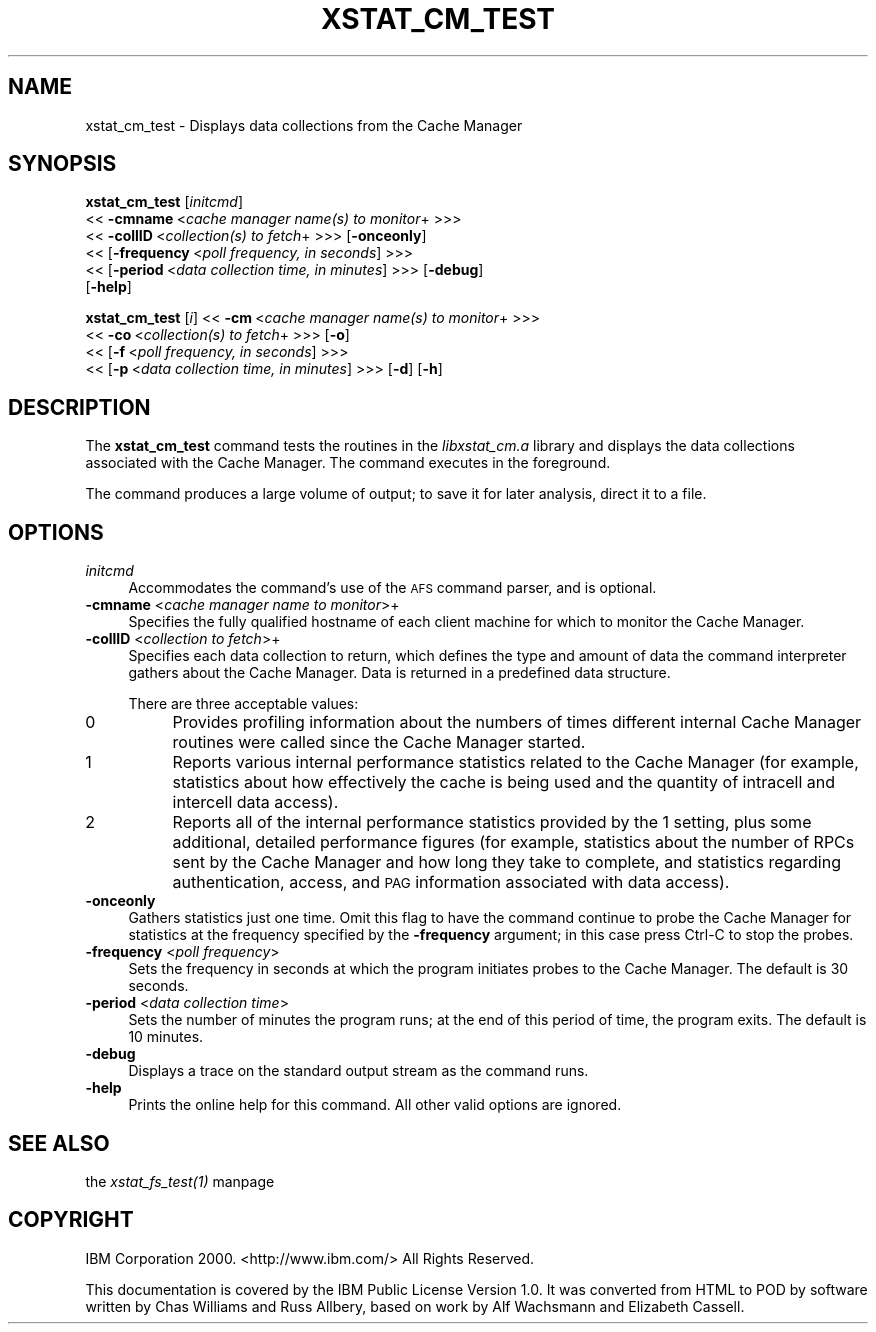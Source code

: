 .rn '' }`
''' $RCSfile$$Revision$$Date$
'''
''' $Log$
'''
.de Sh
.br
.if t .Sp
.ne 5
.PP
\fB\\$1\fR
.PP
..
.de Sp
.if t .sp .5v
.if n .sp
..
.de Ip
.br
.ie \\n(.$>=3 .ne \\$3
.el .ne 3
.IP "\\$1" \\$2
..
.de Vb
.ft CW
.nf
.ne \\$1
..
.de Ve
.ft R

.fi
..
'''
'''
'''     Set up \*(-- to give an unbreakable dash;
'''     string Tr holds user defined translation string.
'''     Bell System Logo is used as a dummy character.
'''
.tr \(*W-|\(bv\*(Tr
.ie n \{\
.ds -- \(*W-
.ds PI pi
.if (\n(.H=4u)&(1m=24u) .ds -- \(*W\h'-12u'\(*W\h'-12u'-\" diablo 10 pitch
.if (\n(.H=4u)&(1m=20u) .ds -- \(*W\h'-12u'\(*W\h'-8u'-\" diablo 12 pitch
.ds L" ""
.ds R" ""
'''   \*(M", \*(S", \*(N" and \*(T" are the equivalent of
'''   \*(L" and \*(R", except that they are used on ".xx" lines,
'''   such as .IP and .SH, which do another additional levels of
'''   double-quote interpretation
.ds M" """
.ds S" """
.ds N" """""
.ds T" """""
.ds L' '
.ds R' '
.ds M' '
.ds S' '
.ds N' '
.ds T' '
'br\}
.el\{\
.ds -- \(em\|
.tr \*(Tr
.ds L" ``
.ds R" ''
.ds M" ``
.ds S" ''
.ds N" ``
.ds T" ''
.ds L' `
.ds R' '
.ds M' `
.ds S' '
.ds N' `
.ds T' '
.ds PI \(*p
'br\}
.\"	If the F register is turned on, we'll generate
.\"	index entries out stderr for the following things:
.\"		TH	Title 
.\"		SH	Header
.\"		Sh	Subsection 
.\"		Ip	Item
.\"		X<>	Xref  (embedded
.\"	Of course, you have to process the output yourself
.\"	in some meaninful fashion.
.if \nF \{
.de IX
.tm Index:\\$1\t\\n%\t"\\$2"
..
.nr % 0
.rr F
.\}
.TH XSTAT_CM_TEST 1 "OpenAFS" "1/Mar/2006" "AFS Command Reference"
.UC
.if n .hy 0
.if n .na
.ds C+ C\v'-.1v'\h'-1p'\s-2+\h'-1p'+\s0\v'.1v'\h'-1p'
.de CQ          \" put $1 in typewriter font
.ft CW
'if n "\c
'if t \\&\\$1\c
'if n \\&\\$1\c
'if n \&"
\\&\\$2 \\$3 \\$4 \\$5 \\$6 \\$7
'.ft R
..
.\" @(#)ms.acc 1.5 88/02/08 SMI; from UCB 4.2
.	\" AM - accent mark definitions
.bd B 3
.	\" fudge factors for nroff and troff
.if n \{\
.	ds #H 0
.	ds #V .8m
.	ds #F .3m
.	ds #[ \f1
.	ds #] \fP
.\}
.if t \{\
.	ds #H ((1u-(\\\\n(.fu%2u))*.13m)
.	ds #V .6m
.	ds #F 0
.	ds #[ \&
.	ds #] \&
.\}
.	\" simple accents for nroff and troff
.if n \{\
.	ds ' \&
.	ds ` \&
.	ds ^ \&
.	ds , \&
.	ds ~ ~
.	ds ? ?
.	ds ! !
.	ds /
.	ds q
.\}
.if t \{\
.	ds ' \\k:\h'-(\\n(.wu*8/10-\*(#H)'\'\h"|\\n:u"
.	ds ` \\k:\h'-(\\n(.wu*8/10-\*(#H)'\`\h'|\\n:u'
.	ds ^ \\k:\h'-(\\n(.wu*10/11-\*(#H)'^\h'|\\n:u'
.	ds , \\k:\h'-(\\n(.wu*8/10)',\h'|\\n:u'
.	ds ~ \\k:\h'-(\\n(.wu-\*(#H-.1m)'~\h'|\\n:u'
.	ds ? \s-2c\h'-\w'c'u*7/10'\u\h'\*(#H'\zi\d\s+2\h'\w'c'u*8/10'
.	ds ! \s-2\(or\s+2\h'-\w'\(or'u'\v'-.8m'.\v'.8m'
.	ds / \\k:\h'-(\\n(.wu*8/10-\*(#H)'\z\(sl\h'|\\n:u'
.	ds q o\h'-\w'o'u*8/10'\s-4\v'.4m'\z\(*i\v'-.4m'\s+4\h'\w'o'u*8/10'
.\}
.	\" troff and (daisy-wheel) nroff accents
.ds : \\k:\h'-(\\n(.wu*8/10-\*(#H+.1m+\*(#F)'\v'-\*(#V'\z.\h'.2m+\*(#F'.\h'|\\n:u'\v'\*(#V'
.ds 8 \h'\*(#H'\(*b\h'-\*(#H'
.ds v \\k:\h'-(\\n(.wu*9/10-\*(#H)'\v'-\*(#V'\*(#[\s-4v\s0\v'\*(#V'\h'|\\n:u'\*(#]
.ds _ \\k:\h'-(\\n(.wu*9/10-\*(#H+(\*(#F*2/3))'\v'-.4m'\z\(hy\v'.4m'\h'|\\n:u'
.ds . \\k:\h'-(\\n(.wu*8/10)'\v'\*(#V*4/10'\z.\v'-\*(#V*4/10'\h'|\\n:u'
.ds 3 \*(#[\v'.2m'\s-2\&3\s0\v'-.2m'\*(#]
.ds o \\k:\h'-(\\n(.wu+\w'\(de'u-\*(#H)/2u'\v'-.3n'\*(#[\z\(de\v'.3n'\h'|\\n:u'\*(#]
.ds d- \h'\*(#H'\(pd\h'-\w'~'u'\v'-.25m'\f2\(hy\fP\v'.25m'\h'-\*(#H'
.ds D- D\\k:\h'-\w'D'u'\v'-.11m'\z\(hy\v'.11m'\h'|\\n:u'
.ds th \*(#[\v'.3m'\s+1I\s-1\v'-.3m'\h'-(\w'I'u*2/3)'\s-1o\s+1\*(#]
.ds Th \*(#[\s+2I\s-2\h'-\w'I'u*3/5'\v'-.3m'o\v'.3m'\*(#]
.ds ae a\h'-(\w'a'u*4/10)'e
.ds Ae A\h'-(\w'A'u*4/10)'E
.ds oe o\h'-(\w'o'u*4/10)'e
.ds Oe O\h'-(\w'O'u*4/10)'E
.	\" corrections for vroff
.if v .ds ~ \\k:\h'-(\\n(.wu*9/10-\*(#H)'\s-2\u~\d\s+2\h'|\\n:u'
.if v .ds ^ \\k:\h'-(\\n(.wu*10/11-\*(#H)'\v'-.4m'^\v'.4m'\h'|\\n:u'
.	\" for low resolution devices (crt and lpr)
.if \n(.H>23 .if \n(.V>19 \
\{\
.	ds : e
.	ds 8 ss
.	ds v \h'-1'\o'\(aa\(ga'
.	ds _ \h'-1'^
.	ds . \h'-1'.
.	ds 3 3
.	ds o a
.	ds d- d\h'-1'\(ga
.	ds D- D\h'-1'\(hy
.	ds th \o'bp'
.	ds Th \o'LP'
.	ds ae ae
.	ds Ae AE
.	ds oe oe
.	ds Oe OE
.\}
.rm #[ #] #H #V #F C
.SH "NAME"
xstat_cm_test \- Displays data collections from the Cache Manager
.SH "SYNOPSIS"
\fBxstat_cm_test\fR [\fIinitcmd\fR]
    <<\ \fB\-cmname\fR\ <\fIcache\ manager\ name(s)\ to\ monitor\fR+ >>>
    <<\ \fB\-collID\fR\ <\fIcollection(s)\ to\ fetch\fR+ >>> [\fB\-onceonly\fR]
    <<\ [\fB\-frequency\fR\ <\fIpoll\ frequency,\ in\ seconds\fR] >>>
    <<\ [\fB\-period\fR\ <\fIdata\ collection\ time,\ in\ minutes\fR] >>> [\fB\-debug\fR]
    [\fB\-help\fR]
.PP
\fBxstat_cm_test\fR [\fIi\fR] <<\ \fB\-cm\fR\ <\fIcache\ manager\ name(s)\ to\ monitor\fR+ >>>
    <<\ \fB\-co\fR\ <\fIcollection(s)\ to\ fetch\fR+ >>> [\fB\-o\fR]
    <<\ [\fB\-f\fR\ <\fIpoll\ frequency,\ in\ seconds\fR] >>>
    <<\ [\fB\-p\fR\ <\fIdata\ collection\ time,\ in\ minutes\fR] >>> [\fB\-d\fR] [\fB\-h\fR]
.SH "DESCRIPTION"
The \fBxstat_cm_test\fR command tests the routines in the \fIlibxstat_cm.a\fR
library and displays the data collections associated with the Cache
Manager. The command executes in the foreground.
.PP
The command produces a large volume of output; to save it for later
analysis, direct it to a file.
.SH "OPTIONS"
.Ip "\fIinitcmd\fR" 4
Accommodates the command's use of the \s-1AFS\s0 command parser, and is optional.
.Ip "\fB\-cmname\fR <\fIcache manager name to monitor\fR>+" 4
Specifies the fully qualified hostname of each client machine for which to
monitor the Cache Manager.
.Ip "\fB\-collID\fR <\fIcollection to fetch\fR>+" 4
Specifies each data collection to return, which defines the type and
amount of data the command interpreter gathers about the Cache Manager.
Data is returned in a predefined data structure.
.Sp
There are three acceptable values:
.Ip "0" 8
Provides profiling information about the numbers of times different
internal Cache Manager routines were called since the Cache Manager
started.
.Ip "1" 8
Reports various internal performance statistics related to the Cache
Manager (for example, statistics about how effectively the cache is being
used and the quantity of intracell and intercell data access).
.Ip "2" 8
Reports all of the internal performance statistics provided by the \f(CW1\fR
setting, plus some additional, detailed performance figures (for example,
statistics about the number of RPCs sent by the Cache Manager and how long
they take to complete, and statistics regarding authentication, access,
and \s-1PAG\s0 information associated with data access).
.Ip "\fB\-onceonly\fR" 4
Gathers statistics just one time. Omit this flag to have the command
continue to probe the Cache Manager for statistics at the frequency
specified by the \fB\-frequency\fR argument; in this case press Ctrl-C to stop
the probes.
.Ip "\fB\-frequency\fR <\fIpoll frequency\fR>" 4
Sets the frequency in seconds at which the program initiates probes to the
Cache Manager. The default is 30 seconds.
.Ip "\fB\-period\fR <\fIdata collection time\fR>" 4
Sets the number of minutes the program runs; at the end of this period of
time, the program exits. The default is 10 minutes.
.Ip "\fB\-debug\fR" 4
Displays a trace on the standard output stream as the command runs.
.Ip "\fB\-help\fR" 4
Prints the online help for this command. All other valid options are
ignored.
.SH "SEE ALSO"
the \fIxstat_fs_test(1)\fR manpage
.SH "COPYRIGHT"
IBM Corporation 2000. <http://www.ibm.com/> All Rights Reserved.
.PP
This documentation is covered by the IBM Public License Version 1.0.  It was
converted from HTML to POD by software written by Chas Williams and Russ
Allbery, based on work by Alf Wachsmann and Elizabeth Cassell.

.rn }` ''
.IX Title "XSTAT_CM_TEST 1"
.IX Name "xstat_cm_test - Displays data collections from the Cache Manager"

.IX Header "NAME"

.IX Header "SYNOPSIS"

.IX Header "DESCRIPTION"

.IX Header "OPTIONS"

.IX Item "\fIinitcmd\fR"

.IX Item "\fB\-cmname\fR <\fIcache manager name to monitor\fR>+"

.IX Item "\fB\-collID\fR <\fIcollection to fetch\fR>+"

.IX Item "0"

.IX Item "1"

.IX Item "2"

.IX Item "\fB\-onceonly\fR"

.IX Item "\fB\-frequency\fR <\fIpoll frequency\fR>"

.IX Item "\fB\-period\fR <\fIdata collection time\fR>"

.IX Item "\fB\-debug\fR"

.IX Item "\fB\-help\fR"

.IX Header "SEE ALSO"

.IX Header "COPYRIGHT"


